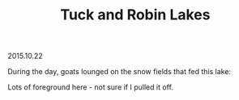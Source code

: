 #+OPTIONS: toc:nil
#+HTML_LINK_UP: ../index.html
#+HTML_LINK_HOME: ../index.html
#+TITLE: Tuck and Robin Lakes
2015.10.22

During the day, goats lounged on the snow fields that fed this lake:

[[file:../img/TuckandRobinLakes/glaciallake.jpg]]

Lots of foreground here - not sure if I pulled it off.

[[file:../img/TuckandRobinLakes/meadowandsunset.jpg]]
